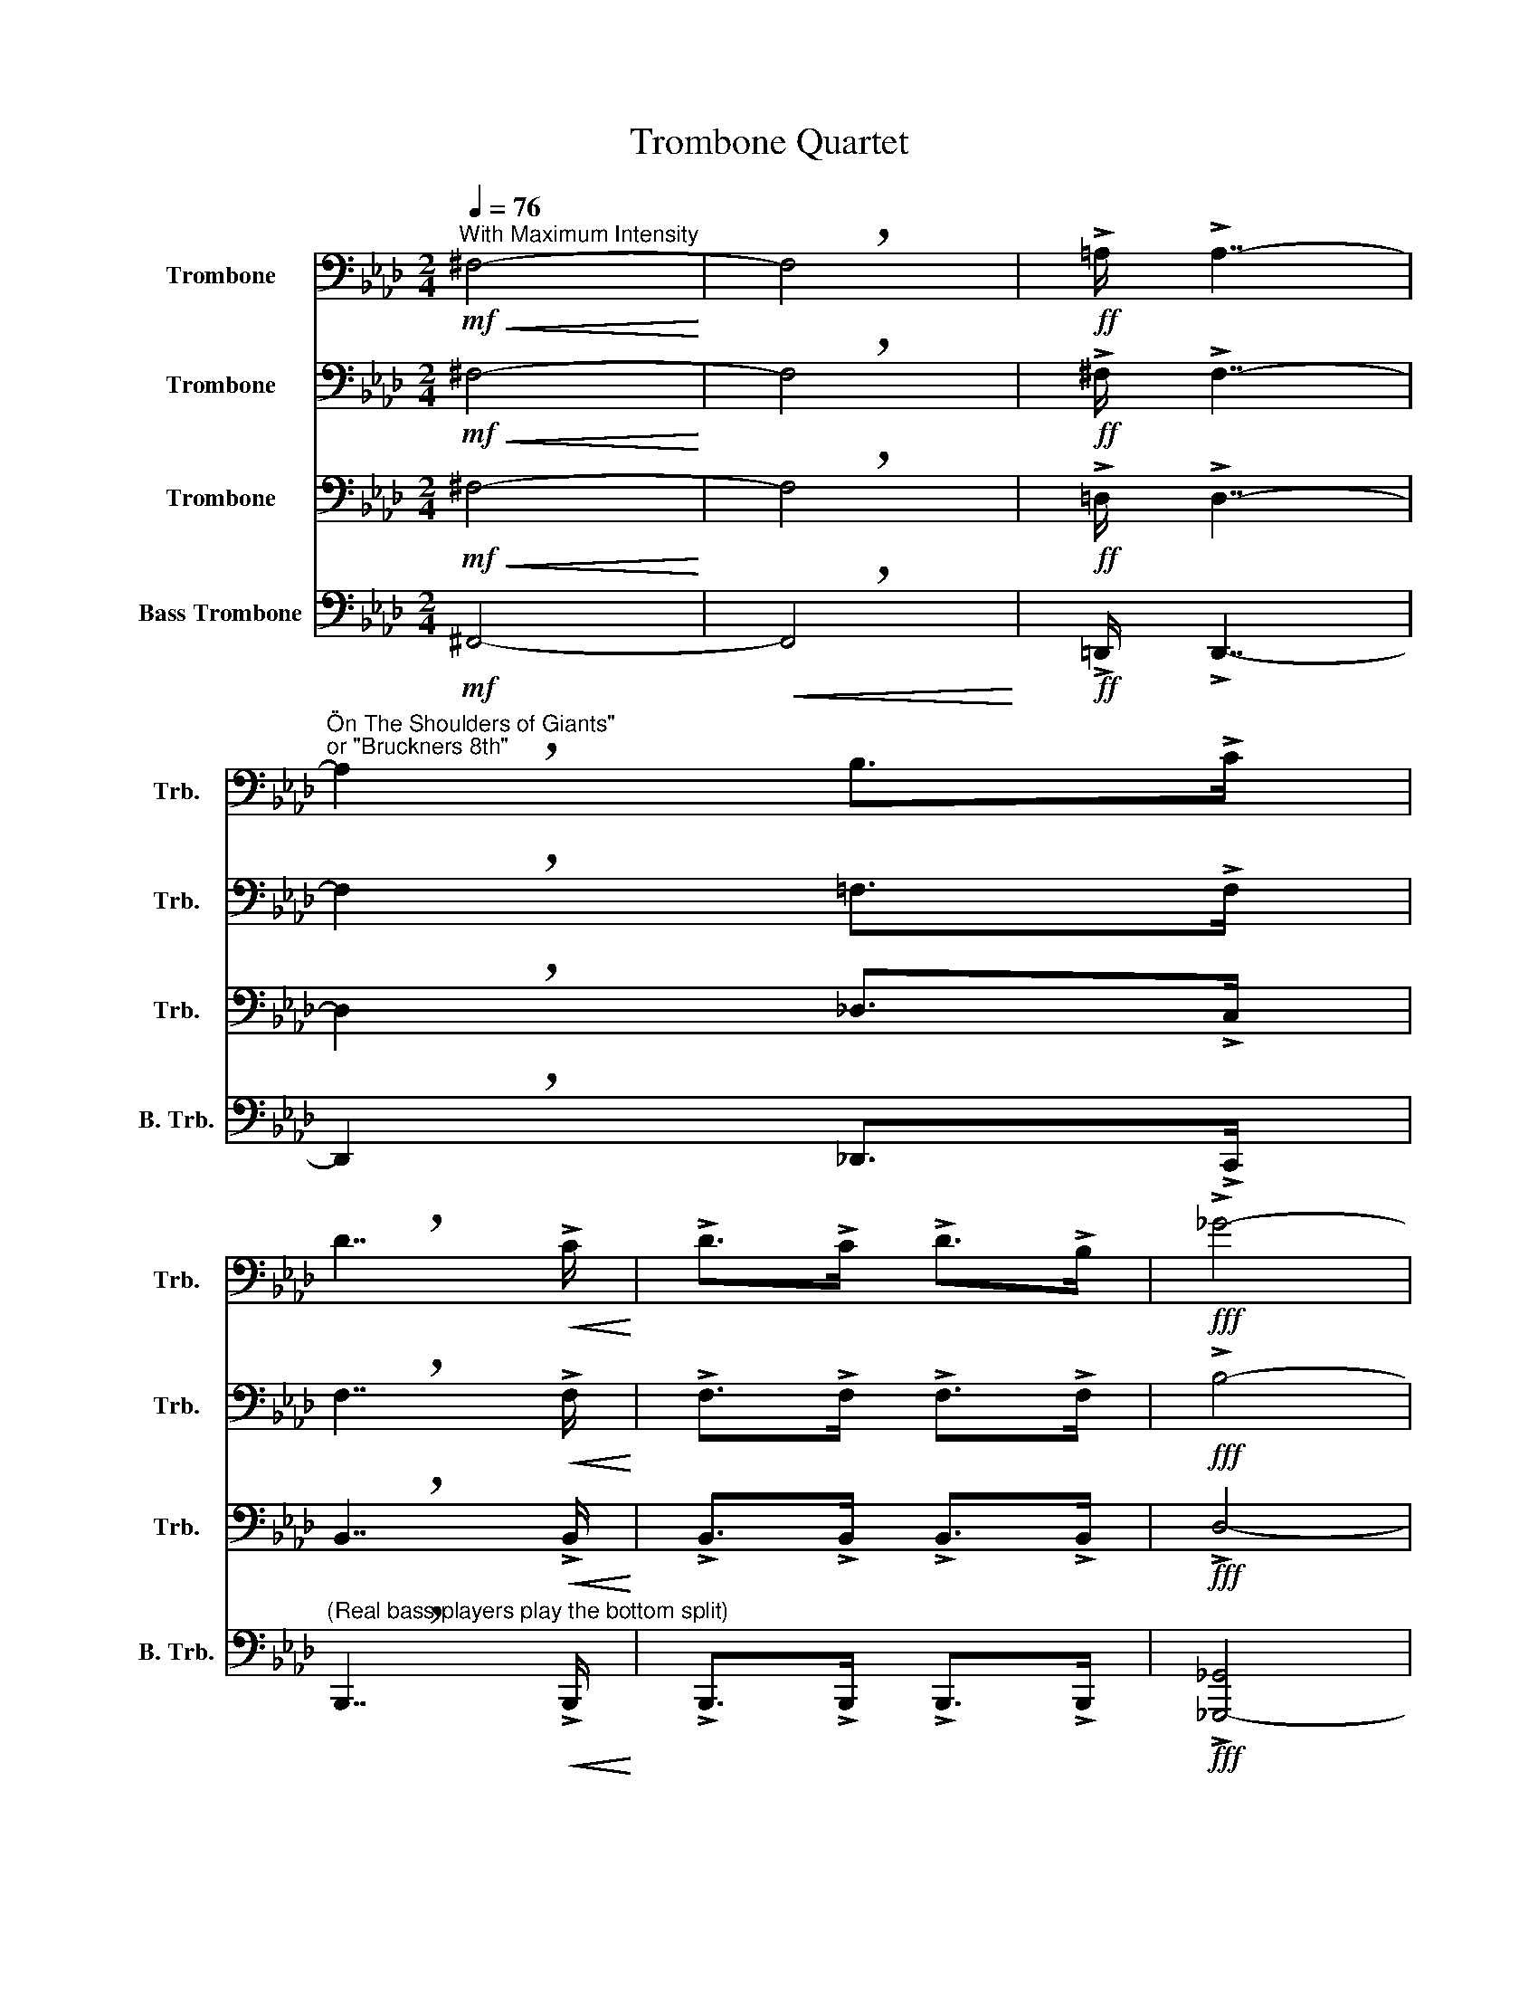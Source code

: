X:1
T:Trombone Quartet
%%score 1 2 3 4
L:1/8
Q:1/4=76
M:2/4
K:Ab
V:1 bass nm="Trombone" snm="Trb."
V:2 bass nm="Trombone" snm="Trb."
V:3 bass nm="Trombone" snm="Trb."
V:4 bass nm="Bass Trombone" snm="B. Trb."
V:1
!mf!"^With Maximum Intensity"!<(! ^F,4-!<)! | !breath!F,4 |!ff! !>!=A,/ !>!A,7/2- | %3
"^\"On The Shoulders of Giants\"\nor \"Bruckners 8th\"" !breath!A,2 B,>!>!C | %4
 !breath!D7/2!<(! !>!C/!<)! | !>!D>!>!C !>!D>!>!B, |!fff! !>!_G4- | %7
 !breath!G>!<(!!>!_G !>!F>!>!G!<)! | A4- | A4- |!fff! A!f! z z2 |"^(Exclude m.12)" z4 | z4 | %13
!f!!p!!<(! A,4-!<)! | !breath!A,4 |!fff! !>!=B,/ !>!B,7/2- | !breath!B,2 C>!>!=D | %17
 !breath!E7/2!<(! !>!=D/!<)! | !>!E>!>!=D !>!E>!>!C |!f!!fff! !>!A4- | %20
 !breath!A>!>!A!<(! !>!G>!>!A!<)! | B4- | B4- | B z"^ALL OF\nTHE F'S" z2 || %24
"^(Hunch over as if you finished running a marathon\nwith the bass trombone players ego on your back)""^(Stop being a wimp and\nstand back up)" !fermata!z4 || %25
[M:4/4]"^(Put on sunglasses you hid in your pocket)"[Q:1/4=128]"^Epic"[Q:1/4=128] z8 | %26
"^\"The Final Countdown\"" z8 | z8 | z8 |!f! z2 z .C/.B,/ (C2 !tenuto!F,2) | %30
 z2 z .D/.C/ .D.C !tenuto!B,2 | z2 z .D/.C/ (D2 !tenuto!F,2) | z2 z .B,/.A,/ .B,.A,!tenuto!G,.B, | %33
 !tenuto!A,2 z .C/.B,/ (C2 !tenuto!F,2) | z2 z .D/.C/ .D.C !tenuto!B,2 | %35
 z2 z .D/.C/ (D2 !tenuto!F,2) | z2 z .B,/.A,/ .B,.A,!tenuto!G,.B, | %37
 !tenuto!A,2 z .C/.B,/ (C2 !tenuto!F,2) | z2 z .D/.C/ .D.C !tenuto!B,2 | %39
 z2 z .D/.C/ (D2 !tenuto!F,2) | z2 z .B,/.A,/ .B,.A,!tenuto!G,.B, | %41
 !tenuto!A,2 z .C/.B,/ (C2 !tenuto!F,2) | z2 z .D/.C/ .D.C !tenuto!B,2 | %43
 z2 z .D/.C/ (D2 !tenuto!F,2) | z2 z .B,/.A,/ .B,.A,!tenuto!G,.B, | !tenuto!A,3 G,/A,/ B,3 A,/B,/ | %46
 CB,A,G, F,2 D2 | C4 (3:2:4C2!<(! D2 CB,!<)! | C8 |!ff! z2 z .C/.B,/ (C2 !tenuto!F,2) | %50
 z2 z .D/.C/ .D.C !tenuto!B,2 | z2 z .D/.C/ (D2 !tenuto!F,2) | z2 z .B,/.A,/ .B,.A,!tenuto!G,.B, | %53
 !tenuto!A,2 z .C/.B,/ (C2 !tenuto!F,2) | z2 z .D/.C/ .D.C !tenuto!B,2 | %55
 z2 z .D/.C/ (D2 !tenuto!F,2) | z2 z .B,/.A,/ .B,.A,!tenuto!G,.B, | !tenuto!A,3 G,/A,/ B,3 A,/B,/ | %58
 CB,A,G, F,2 D2 | C6 C/D/C/B,/ |!<(! C8!<)! || %61
[K:Bb][Q:1/4=98]"^Dark""^(Wink at an audience member and\n  blow them a kiss while grinning)"[Q:1/4=98]"^\"The Imperial March\"" z8 | %62
 z8 | z8 | z6 (3!>!B,/!>!B,/!>!B,/B, |"^(Play louder than Bass)"!ff! G,2 G,2 G,2 !>!E,>!^!B, | %66
 G,2 !>!E,>!^!B,!<(! G,4!<)! | D2 D2 D2 !>!E>B, | _G,2 !>!E,>B,!<(! =G,4!<)! | %69
 !>!G2 !>!G,>!>!G, !>!G2 !>!_G>F | =E/^D/E z G, _D2 C>=B, | _B,/A,/_B, z E, _G,2 E,>=G, | %72
 B,2 G,>B, D4 | !>!G2 !>!G,>G, !>!G2 !>!_G>F | =E/^D/E z G, _D2 C>=B, | %75
 _B,/A,/_B, z E, _G,2 E,>B, | =G,2 E,>B, G,4 | z D/D/ D2 z D z E | z D z E z D/D/ DD | %79
 z D/D/ D2"^(Slowly turn to player 2)""^(Slowly lower trombone, pull off sunglasses\nand look at player 2 with dumbfounded awe.\nWave for everybody to stop playing)" z4 | %80
 z8 | z8 || %82
"^(Pretend to yell at player 2, no words)""^(Stop the Bass player from contacting his own species\nand continue on with the music)" !fermata!z8 || %83
[Q:1/4=180]"^Heavy"!f! !>!C!>!C[Q:1/4=180] C2"^Pokemon Intro" !>!C!>!C _D2 | %84
 !>!C!>!C C2 !>!C!>!C =B,2 | !>!C!>!C C2 !>!C!>!C F2 | G4 C4 | E4 B,4 | !>!C!>!C C2 !>!C!>!C _D2 | %89
!<(! !>!C!>!C D2 !>!C!>!C E2!<)! |!ff! C8 || =E2 z2 z2[Q:1/4=130]"^Bright"!f! G,,/=B,,/D,/^F,/ | %92
[Q:1/4=130]"^Some other Pokemon thing" G,2 G,2- G,!>!G,/!>!G,/ G,2 | %93
 G,2 G,2 (3!>!F,!>!F,!>!F, (3!>!F,!>!F,!>!^F, | G,3 =B, D4 | z3 C F3 =E/_E/ | D8 | %97
 z4 (3C2 =B,2 C2 | G,3 =B, D4 | z4 (3C2 =B,2 C2 | D4 (3F2 =E2 C2 | D4 (3C2 =B,2 C2 | G,3 =B, D4 | %103
 z3 C F3 =E/_E/ | D4- D4 | z4 (3C2 =B,2 C2 | G,3 =B, D4 | z4!<(! (3F2 =E2 F2!<)! | G3 B G4- | %109
!ff! G4 E4 | F3 D D4- | D4!<(! G2 F2!<)! | G3 =E E4- |!<(! E4!<(! C2 _D2!<)!!<)! | %114
!fff! D/D/D D/D/D D/D/D DD/D/ | D/D/D D/D/D (3C2 C2 _D2 | D/D/D D/D/D D/D/D DD/D/ | %117
 D/D/D D/D/D (3=E2 E2 D2 ||[K:C][Q:1/4=178]"^Bright"!f! ^F,F, z F, z F,F, z | B,2 z2 G,2 z2 |: %120
!mp! G,2 z E,- E, z C,2 | z F,2 G,- G,_G, F,2 |!<(! (3E,2 C2 E2 F2 DE!<)! | z!f! C2 A, B,G, z2 :| %124
!ff! z2 E^D =DB, z C | z E,F,G, z C,E,F, | z2 E^D =DB, z C | z G z G G z z2 | z2 E^D =DB, z C | %129
 z E,F,G, z C,E,F, | z z C z z _B, z z | G, z z2 z4 |!mf! _A,A, z A, z A,_B, z | CG, z G, E, z3 | %134
 _A,A, z A, z A,_B,C | z8 | _A,A, z A, z A,_B, z | CG, z G, E, z3 |!f! ^F,F, z F, z F,F, z | %139
 B,2 z2 G,2 z2 |:!mp! G,2 z E,- E, z C,2 | z F,2 G,- G,_G, F,2 |!<(! (3E,2 C2 E2 F2 DE!<)! | %143
!ff!!f! z C2 A, B,G, z2 :| C G,2 E, z2 E,2 | F, C2 C F,2 z2 | (3G,2 F2 F2 (3F2 E2 D2 | %147
 C A,2 F, E,2 z2 | C G,2 E, z2 E,2 | F, C2 C F,2 z2 | G, D2 D (3D2 C2 B,2 | E4 z4 | %152
 E z z C z z G, z | F8 | ED E6 |] %155
V:2
!mf!!<(! ^F,4-!<)! | !breath!F,4 |!ff! !>!^F,/ !>!F,7/2- | !breath!F,2 =F,>!>!F, | %4
 !breath!F,7/2!<(! !>!F,/!<)! | !>!F,>!>!F, !>!F,>!>!F, |!fff! !>!B,4- | %7
 !breath!B,>!<(!!>!B, !>!B,>!>!B,!<)! | F4- | F4- |!fff! F z!f! z2 | z4 | %12
!mp!"^Percussive" (3!^!A,!^!A,!<(!!^!A, (3!^!A,!^!A,!^!A,!<)! |!f!!p!!<(! A,4-!<)! | !breath!A,4 | %15
!fff! !>!A,/ !>!A,7/2- | !breath!A,2 G,>!>!G, | !breath!G,7/2!<(! !>!G,/!<)! | %18
 !>!G,>!>!G, !>!G,>!>!G, |!f!!fff! !>!C4- | !breath!C>!<(!!>!C !>!C>!>!C!<)! | G4- | G4- | %23
 G z"^ALL OF\nTHE F'S" z2 || %24
"^(Look at Trb. 1 with great concern)""^(Look towards Trb. 3)" !fermata!z4 || %25
[M:4/4]"^(Shake your head in dissapointment\ntowards the Lead Player)" z8 | z8 | z8 | z8 |!f! F8- | %30
 F8- | F8 | E8 | F8- | F8- | F8 | E,6 !-(!C2 |"^(Trb. 2-check your watch out of boredom)" !-)!F8- | %38
 F8- | F8 | E8 | F8- | F8- | F8 | E8 | C4 FEDC | C4 A,4 | z4!<(! !>!F4!<)! | !>!=E8 | %49
!ff! F !>!F2 F"^(Turn away from Trb. 2 in disgust)" F2 F2 | F !>!F2 F F2 F2 | F !>!F2 F F2 F2 | %52
 E !>!E2 E !>!E/!>!E/!>!E !>!E/!>!E/!>!E | F !>!F2 F F2 F2 | F !>!F2 F F2 F2 | F !>!F2 F F2 F2 | %56
 E2 E2 E4 | C !>!C2 C G,4 | C C2 C A,2 F2- | F8 |!<(! =E8!<)! || %61
[K:Bb]!mf! G, z G,(3G,/G,/G,/ G,(3G,/G,/G,/ (3!>!E,/!>!E,/!>!E,/E, | %62
 G, z G,(3G,/G,/G,/ G,(3G,/G,/G,/ (3!>!E,/!>!E,/!>!E,/E, | %63
 G, z G,(3G,/G,/G,/ G,(3G,/G,/G,/ (3!>!E,/!>!E,/!>!E,/E, | %64
 G, z G,(3G,/G,/G,/ G,(3G,/G,/G,/ (3!>!E,/!>!E,/!>!E,/E, | %65
!f! G, z G,(3G,/G,/G,/ G,(3G,/G,/G,/"^sim." (3_G,/G,/G,/G, | %66
 G, z G,(3G,/G,/G,/ G,(3G,/G,/G,/ (3E,/E,/E,/E, | G, z G,(3G,/G,/G,/ G,(3G,/G,/G,/ (3_G,/G,/G,/G, | %68
 _G, z G,(3G,/G,/G,/ =G,(3G,/G,/G,/ (3E,/E,/E,/E, | %69
 G, z G,(3G,/G,/G,/ G,(3G,/G,/G,/ (3_G,/G,/G,/G, | %70
 ^C, z C,(3C,/C,/C,/ C,(3C,/C,/C,/ (3C,/C,/C,/C, | E, z E,(3E,/E,/E,/ E,(3E,/E,/E,/ (3E,/E,/E,/E, | %72
 G, z E,(3E,/E,/E,/ G,(3G,/G,/G,/ (3G,/G,/G,/G, | %73
"^(Hurry and pop the collar on your dress shirt, and unbotton 4\n buttons. You are now more badass than a sith lord. act the part)" z8 | %74
 z8 | z8 | %76
"^(Adopt a broad stance and elevate your horn\n drastically high, and lean back in your awesomeness)" z8 | %77
!fff! !>!G2 !>!G2 !>!G2 !>!E>!^!B | !>!G2 !>!E>!^!B G4 | !>!d2 !>!d2 !>!d2 !>!e>B | %80
 !>!_G2 E>B !>!=G4 |"^(Put on your best Maynard Feguson face)" (!>!g6 z2) || %82
"^(Hang your head in shame for\nthe bad thing you just did.)""^(Button your shirt back up... why would you even do that?)" !fermata!z8 || %83
!f! z2 G2 z2 _A2 | z2 G2 z2 =E2 | z2 G2 z2 =B2 | c4 z4 | B4 z4 | z2 G2 z2 ^G2 | %89
!<(! z2 B2 z2 =B2!<)! |!ff! c8 || c2 z2 z4 |!f! =B,2 B,2 z2 B,2 | =B,2 B,2 A,2 A,2 | %94
!mp! D D3 D D3 | C C3 C C3 | D D2 D!f! F,3 =E,/_E,/ | D,4 (3F,2 F,2 ^F,2 | D,3 =B,, D,4 | %99
 C,4 (3=E,2 D,2 E,2 | =B,,4 (3F,2 F,2 ^F,2 | G,4 (3C,2 =B,,2 C,2 | D,3 =B,, D,4 |!mp! C C3 C C3 | %104
 D D3!f! F,3 =E,/_E,/ | D,4 (3F,2 F,2 ^F,2 | D,3 =B,, D,4 | z4!<(! (3C2 =B,2 C2!<)! | D3 F D4- | %109
!ff! D4"^(Melody)" A4 | B3 F F4- | F4!<(! B2 =B2!<)! | c3 G G4- | G4!<(! c2 ^c2!<)! | %114
!fff! d2 z2 z4 | z4 (3c2 c2 _d2 | d2 z2 z4 | z4 (3c2 c2 =B2 ||[K:C] EE z E z CE z | %119
 (G4!ff! g2) z2 |:!mp! C2 z G,- G, z E,2 | z A,2 B,- B,_B, A,2 |!<(! (3G,2 C2 G2 A2 FG!<)! | %123
!f! z E2 C DB, z2 :|!ff! z2 G^F =FD z E | z G,A,C z A,CD | z2 G^F =FD z E | z c z c c z z2 | %128
 z2 G^F =FD z E | z G,A,C z A,CD | z z _E z z D z z | C z z2 z4 |!mf! CC z C z CD z | %133
 EC z A, G, z3 | CC z C z CDE | z8 | CC z C z CD z | EC z A, G, z3 |!f! EE z E z CE z | %139
 G2 z2!ff! !>!g2 z2 |:!mp! C2 z G,- G, z E,2 | z A,2 B,- B,_B, A,2 |!<(! (3G,2 C2 G2 A2 FG!<)! | %143
!ff!!f! z E2 C DB, z2 :| E C2 G, z2 ^G,2 | A, F2 F A,2 z2 | (3B,2 A2 A2 (3A2 G2 F2 | %147
 E C2 A, G,2 z2 | E C2 G, z2 ^G,2 | A, F2 F A,2 z2 | B, F2 F (3F2 E2 D2 | C4 z4 | c z z G z z E z | %153
 (3A2 B2 A2 (3^G2 ^A2 G2 | =G8 |] %155
V:3
!mf!!<(! ^F,4-!<)! | !breath!F,4 |!ff! !>!=D,/ !>!D,7/2- | !breath!D,2 _D,>!>!C, | %4
 !breath!B,,7/2!<(! !>!B,,/!<)! | !>!B,,>!>!B,, !>!B,,>!>!B,, |!fff! !>!D,4- | %7
 !breath!D,>!<(!!>!E, !>!E,>!>!E,!<)! | D,4- | D,4- |!fff! D, z!f! z2 | z4 | %12
!mp! (3!^!A,!^!A,!<(!!^!A, (3!^!A,!^!A,!^!A,!<)! |!f!!p!!<(! A,4-!<)! | !breath!A,4 | %15
!fff! !>!=E,/ !>!E,7/2- | !breath!E,2 _E,>!>!=D, | !breath!C,7/2!<(! !>!C,/!<)! | %18
 !>!C,>!>!C, !>!C,>!>!C, |!f!!fff! !>!E,4- | !breath!E,>!<(!!>!F, !>!F,>!>!F,!<)! | E,4- | E,4- | %23
 E, z"^ALL OF\nTHE F'S" z2 ||"^(Look at Trb. 1 with joy)""^(Look towards Trb.2)" !fermata!z4 || %25
[M:4/4]"^(Nod head towards B. Trb.\n with great approval)" z8 | z8 |!f! !-(!B,,3 !-)!F,- F,2 z2 | %28
 !-(!B,,3 !-)!F,- F,2 z2 |!f! C8 | D8- | D8 | B,8 | C8 | D8- | D8 | B,8 | C8 | D8- | D8 | B,8 | %41
 C8 | D8 | B,4- (3B,2 !>!C2 !>!D2 | C4 B,4 | F,4 E,4- | E,4 F,4 |!<(! G,8-!<)! | G,8 | %49
!ff! C2"^(Point towards Trb. 2 and start dancing\nwith your supper cool part!)" C2 C !>!C2 C | %50
 D2 D2 D !>!D2 D | D2 D2 D !>!D2 D | B,2 B,2 B,!>!B,/!>!B,/ !>!B,!>!B,/!>!B,/ | C2 C2 C !>!C2 C | %54
 D2 D2 D !>!D2 D | B,2 B,2 (3B,2 C2 D2 | C !>!C2 C B, !>!B,2 B, | F, !>!F,2 F, E,4 | %58
 E, E,2 E, F,2 A,2 | G,8 |!<(! !>!C/!>!D/!>!C/!>!B,/ !>!G,6!<)! || %61
[K:Bb]"^(Put the largest pair of sound dampeing\nheadphones you can find)" z8 | z8 | %63
 z6 (3!>!_G,/!>!G,/!>!G,/G,!mf! | z6 (3!>!^F/!>!F/!>!F/F |!f! z6 (3!>!E,/!>!E,/!>!E,/!>!E, | %66
 z6 (3!>!^F/!>!F/!>!F/F | z6 (3!>!E,/!>!E,/!>!E,/!>!E, | z6!<(! (3!>!^F/!>!F/!>!F/!>!F!<)! | %69
 z6 (3!>!E,/!>!E,/!>!E,/!>!E, | z6 (3!>!E,/!>!E,/!>!E,/!>!E, | z6 (3!>!B,/!>!B,/!>!B,/!>!B, | %72
 z6 (3!>!^F/!>!F/!>!F/F |"^(glance over to Trb.2 in confusion)" z6 (3!>!E,/!>!E,/!>!E,/!>!E, | %74
 z4 _A,2 A,>A, |"^(Shrug your shoulders and continue on)" B,2 z4 (3!>!E,/!>!E,/!>!E,/!>!E, | %76
 G, z G,(3G,/G,/G,/ G,(3G,/G,/G,/ (3_G,/G,/G,/G, | z B,/B,/ B,2 z B, z B, | %78
 z B, z B, z B,/B,/ B,B, | z B,/B,/ B,2 z B, z B, | z B, z _G, z B,/B,/ z2 | %81
"^(Hi-five player 2)" z8 || %82
"^(Aid Trb.4 in contacting his home planet. Help him\nmove his slide while glancing upward occasionally)" !fermata!z8 || %83
!f! !>!G,!>!G, G,2 !>!G,!>!G, _A,2 | !>!G,!>!G, G,2 !>!G,!>!G, _G,2 | %85
 !>!G,!>!G, G,2 !>!G,!>!G, _C2 | C4 G,4 | B,4 F,4 | !>!G,!>!G, G,2 !>!G,!>!G, _A,2 | %89
!<(! !>!G,!>!G, B,2 !>!G,!>!G, _C2!<)! |!ff! C,8 || G,2 z2"^(Quick glance at Trb.2)" z4 | %92
!f! D,2 D,2 z2 D,2 | D,2 D,2 C,2 C,2 |!mf! G,2 G,D, G,2 D,G, | F,2 F,C, F,2 C,F, | %96
 G,2 G,D, G,2 D,G, | G,2 G,D, G,2 D,G, | G,2 G,D, G,2 D,G, | F,2 F,C, F,2 C,F, | %100
 G,2 G,D, G,2 D,G, | G,2 G,D, G,2 D,G, | G,2 G,D, G,2 D,G, | F,2 F,C, F,2 C,F, | %104
 G,2 G,D, G,2 D,G, | G,2 G,D, G,2 D,G, | G,2 G,D, G,2 D,G, | F,2 F,C,!<(! F,2 C,F,!<)! | %108
 G,2 G,D, G,2 D,G, | G,2!ff! G,D, F,G,A,C | D2 D2 D2 !>!D,2 | !>!B,,4!<(! D2 D2!<)! | %112
 C2 C2 C2 !>!=E,2 | !>!C,4!<(! A,2 G,2!<)! | %114
"^(Start dancing with the cool jams)"!fff! z4 z A,D,A, | z4 z A,D,A, | z4 z A,D,A, | %117
 z4 (3C2 C2 =B,2 ||[K:C]!f! D,D, z D, z D,D, z | G,2 z2 G,,2 z2 |:!mp! E,2 z C,- C, z G,,2 | %121
 z C,2 D,- D,_D, C,2 |!<(! (3C,2 G,2 B,2 C2 A,B,!<)! |!f! z A,2 E, F,D, z2 :| %124
!ff! C,3 G,- G,2 z G, | z2 F,E, z2 E,D, | C,3 G,- G,2 z G, | z F z F F z z2 | C,3 G,- G,2 z G, | %129
 z2 F,E, z2 E,C, | z z _A, z z F, z z | E, z z2 z4 |!mf! _E,E, z E, z E,_A, z | G,E, z E, C, z3 | %134
 _E,E, z E, z E,_A,G, | z8 | _E,E, z E, z E,_A, z | G,E, z E, C, z3 |!f! D,D, z D, z D,D, z | %139
 G,2 z2 G,,2 z2 |:!mp! E,2 z C,- C, z G,,2 | z C,2 D,- D,_D, C,2 |!<(! (3C,2 G,2 B,2 C2 A,B,!<)! | %143
!ff!!f! z A,2 E, F,D, z2 :| G, E,2 ^F, G,2 C,2 | C, A,2 A, C,2 z2 | (3D,2 C2 C2 (3C2 B,2 A,2 | %147
 G, F,2 D, C,2 z2 | G, E,2 ^F, G,2 C,2 | C, A,2 A, C,2 z2 | D, G,2 G, (3G,2 A,2 G,2 | %151
 G, E,2 E, C,2 z2 | C z z G, z z E, z | C,4 _A,,4 | G,,8 |] %155
V:4
!mf! ^F,,4- |!<(! !breath!F,,4!<)! |!ff! !>!=D,,/ !>!D,,7/2- | !breath!D,,2 _D,,>!>!C,, | %4
"^(Real bass players play the bottom split)" !breath!B,,,7/2!<(! !>!B,,,/!<)! | %5
 !>!B,,,>!>!B,,, !>!B,,,>!>!B,,, |!fff! !>![_G,,,-_G,,]4 | %7
 !breath![G,,,_G,,]>!<(!!>!E,, !>!E,,>!>!E,,!<)! | D,,4- | D,,4- |!fff! D,, z!f! z2 | z4 | z4 | %13
!f!!p!!<(! A,,4-!<)! | !breath!A,,4 | %15
!fff!"^(Play the Enatural so loudly that Trb.3 craps himself)" !>!=E,,/ !>!E,,7/2- | %16
 !breath!E,,2 _E,,>!>!=D,, | !breath![C,,C,]7/2"^(Make small children cry)"!<(! !>!C,,/!<)! | %18
 !>!C,,>!>!C,, !>!C,,>!>!C,, |!f!!fff! !>![A,,,-A,,]4 | %20
 !breath![A,,,A,,]>!<(!!>!F,, !>!F,,>!>!F,,!<)! | E,,4- | E,,4- | E,, z"^ALL OF\nTHE F'S" z2 || %24
"^(Look intensely at your instrument as if you have\n never seen anything like it in your entire life)""^(Give a look of understanding, as if you\nhave come to terms with your slidewhistle\ndevice, and continue to the next measure)" !fermata!z4 || %25
[M:4/4]"^(Start without warning)"!f! !-(!B,,,3 !-)!F,,- F,,2 z2 | !-(!B,,,3 !-)!F,,- F,,2 z2 | %27
 !-(!B,,,3 !-)!F,,- F,,2 z2 | !-(!B,,,3 !-)!F,,- F,,2 z2 |!f! F,,6 E,,2 | D,,8 | B,,,8 | %32
 E,,4 =E,,4 | F,,6 E,,2 | D,,8 | B,,,8 | E,,4 =E,,4 | F,,6 E,,2 | D,,8 | B,,,8 | E,,4 =E,,4 | %41
 F,,6 E,,2 | D,,8 | B,,,8 | E,,4 =E,,4 | F,,4 G,,4 | A,,4 D,,4 |!<(! C,,8-!<)! | C,,8 | %49
!ff! F,,F,, F,,2 F,,2 F,,E,, | D,,2 D,,2 D,,D,,D,,C,, | %51
 B,,,2 B,,,2"^(Make a face of pure\nconcentration and struggle)" B,,,B,,, B,,,C,,/D,,/ | %52
 E,,2 E,,E,, E,,3 E,, | F,,F,, F,,2 F,,2 F,,E,, |"^(Cross your eyes)" D,,2 D,,2 D,,D,,D,,C,, | %55
 B,,,2 B,,,2 B,,,B,,, B,,,C,,/D,,/ | E,,2 E,,E,, E,,3 E,, | F,,F,,F,,F,, G,,G,,G,,G,, | %58
 A,,G,,F,,E,, D,,4 | C,,C,,C,,C,, C,,C,,C,,C,, |!<(! C,,C,,C,,C,, C,,4!<)! || %61
[K:Bb]"^(Throw a large handful of\nearplugs into the crowd)" z8 | z8 | z8 | z8 | %65
!ff!"^(Play louder than Lead)" G,,2 G,,2 G,,2 !>!E,,>!^!B,, | G,,2 !>!E,,>!^!B,,!<(! G,,4!<)! | %67
 D,2 D,2 D,2 !>!E,>B,, | _G,,2 !>!E,,>B,,!<(! =G,,4!<)! | !>!G,2 !>!G,,>!>!G,, !>!G,2 !>!_G,>F, | %70
 =E,/_E,/=E, z G,, _D,2 C,>=B,, | _B,,/A,,/_B,, z E,, _G,,2 E,,>=G,, | B,,2 G,,>B,, D,4 | %73
 !>!G,2 !>!G,,>G,, !>!G,2 !>!^F,>=F, | =E,/^D,/E, z G,, ^C,2 =C,>=B,, | %75
 B,,/A,,/B,, z E,, _G,,2 E,,>B,, | G,,2 E,,>B,, G,,4 | z G,/G,/ G,2 z G, z E, | %78
 z G, z E, z G,/G,/ G,G, | z G, z G, z G, z G, | %80
"^(Place the bell of your horn on top of your head, pointing towards\nthe sky, with slide directly in front of you.When your antennae is\nsetup, move your slide up and down in attempt to tune your\ncommunicator to the proper frequency as to make contact with\nyour home planet.)" z8 | %81
 z8 || %82
"^(Aggresivley lick your lips while making\na very strained face, looking at your bell)""^(Maybe next time....)" !fermata!z8 || %83
!f! C,2 !>!G,,2 C,2 !>!_A,,2 | C,2 !>!G,,2 C,2 !>!G,,2 | C,2 !>!G,,2 C,2 !>!_C,2 | %86
 z4!fff! !>!C,,4 | z4 !>!B,,,4 | z2!f! !>!G,,2 z2 !>!_A,,2 |!<(! z2 B,,2 z2 _C,2!<)! |!ff! C,,8 || %91
 C,,2 z2 z4 |!f! G,,2 G,,2 z2 G,,2 | G,,2 G,,2 F,,2 F,,2 |!mf! G,,3 !>!G,, G,,3 G,, | %95
 F,,3 F,, F,,3 F,, | G,,3 G,, G,,3 G,, | G,,3 G,, G,,3 G,, | G,,3 G,, G,,3 G,, | %99
 F,,3 F,, F,,3 F,, | G,,3 G,, G,,3 G,, | G,,3 G,, G,,3 G,, | G,,3 G,, G,,3 G,, | %103
 F,,3 F,, F,,3 F,, | G,,3 G,, G,,3 G,, | G,,3 G,, G,,3 G,, | G,,3 G,, G,,3 G,, | %107
 F,,3 F,, F,,3 F,, | G,,2 G,,2 G,,2 G,,2 |!ff! G,,2 G,,2 G,,2 G,,2 | B,,6 !>!D,,2 | %111
 !>!B,,,4 z2 z2 | C,6 !>!=E,,2 | !>!C,,4 z4 |!fff! D,D,/D,/ D,D,- D,D, D,/D,/D, | %115
 D,D,/D,/ D,D,- D,D, D,/D,/D, | D,D,/D,/ D,D,- D,D, D,/D,/D, | D,D,/D,/ D,D, (3C,2 C,2 =B,,2 || %118
[K:C] z8 | z4!ff! G,,,2 z2 |:!mp! G,,2 z E,,- E,, z C,,2 | z F,,2 G,,- G,,_G,, F,,2 | %122
!<(! (3E,,2 C,2 E,2 F,2 D,E,!<)! |!f! z C,2 A,, B,,G,, z2 :|!ff! C,,3 G,,- G,,2 C,2 | %125
 F,,3 C, C,2 F,,2 | C,,3 E,,- E,,2 G,,C, | z6 G,,2 | C,,3 G,,- G,,2 C,2 | F,,3 C, C,2 F,,2 | %130
 C,,2 _A,, z z _B,, z2 | C, z z G,, G,,2 [C,,C,]2 |!mf! _A,, z z _E, z z _A, z | %133
 G, z z C, z z G,, z | _A,, z z _E, z z _A, z | G, z z C, z z G,, z | _A,, z z _E, z z _A, z | %137
 G, z z C, z z G,, z |!f! D,,D,, z D,, z D,,D,, z | G,,2 z2!ff! !>!G,,,2 z2 |: %140
!mp! G,,2 z E,,- E,, z C,,2 | z F,,2 G,,- G,,_G,, F,,2 |!<(! (3E,,2 C,2 E,2 F,2 D,E,!<)! | %143
!ff!!f! z C,2 A,, B,,G,, z2 :| C,,2 z2 G,,2 z2 | F,,2 F,,2 C,,2 F,,2 | D,,2 z F,, G,,2 B,,2 | %147
 G,,2 G,,2 C,C, G,,2 | C,,2 z2 G,,2 z2 | F,,2 F,,2 C,,2 F,,2 | G,, G,,2 G,, (3G,,2 A,,2 B,,2 | %151
 C, G,,2 E,, C,,2 z2 | G, z z E, z z C, z | F,,4 _D,,4 | C,,8 |] %155

